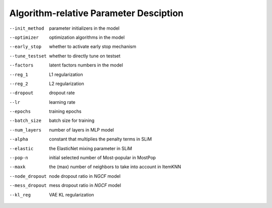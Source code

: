 .. Algorithm-relative Parameter Desciption Format1
.. ================================================

.. init_method
.. ------------
..    Parameter initializers in the model.

.. optimizer
.. ----------
..    Optimization algorithms in the model.

.. early_stop
.. ----------
..    Whether to activate early stop mechanism.

.. tune_testset
.. ------------
..    Whether to directly tune on testset.

.. factors
.. -------
..    Latent factors numbers in the model.

.. reg_1
.. -----
..    L1 regularization.

.. reg_2
.. -----
..    L2 regularization.

.. dropout
.. -------
..    Dropout rate.

.. lr
.. -----
..    Learning rate.

.. epochs
.. --------
..    Training epochs.

.. batch_size
.. -----------
..    Batch size for training.

.. num_layers
.. -----------
..    Number of layers in MLP model.

.. alpha
.. -----
..    Number of layers in MLP model.

.. elastic
.. -------
..    Constant that multiplies the penalty terms in SLiM.

.. pop-n
.. -----
..    	Initial selected number of Most-popular in MostPop.

.. maxk
.. -----
..    The (max) number of neighbors to take into account in ItemKNN.

.. node_dropout
.. ---------------
..    Node dropout ratio in NGCF.

.. mess_dropout
.. -------------
..    Mess dropout ratio in NGCF.

.. kl_reg
.. ------
..    VAE KL regularization.


Algorithm-relative Parameter Desciption 
=================================================

--init_method     parameter initializers in the model
--optimizer       optimization algorithms in the model
--early_stop      whether to activate early stop mechanism
--tune_testset    whether to directly tune on testset
--factors         latent factors numbers in the model
--reg_1           L1 regularization
--reg_2           L2 regularization
--dropout         dropout rate
--lr              learning rate
--epochs          training epochs
--batch_size      batch size for training
--num_layers      number of layers in MLP model
--alpha           constant that multiplies the penalty 
                  terms in SLiM
--elastic         the ElasticNet mixing parameter in SLiM
--pop-n	         initial selected number of Most-popular in MostPop
--maxk            the (max) number of neighbors to take into account 
                  in ItemKNN
--node_dropout    node dropout ratio in *NGCF* model
--mess_dropout    mess dropout ratio in *NGCF* model
--kl_reg          VAE KL regularization